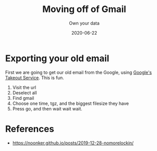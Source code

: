 #+title: Moving off of Gmail
#+subtitle: Own your data
#+date: 2020-06-22
#+draft: true

* Exporting your old email

First we are going to get our old email from the Google, using [[https://takeout.google.com/settings/takeout][Google's Takeout Service]].  This is fun.  

1. Visit the url
2. Deselect all
3. Find gmail
4. Choose one time, tgz, and the biggest filesize they have
5. Press go, and then wait wait wait.


* References
- https://noonker.github.io/posts/2019-12-28-nomorelockin/
